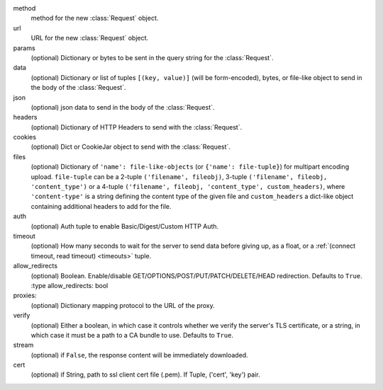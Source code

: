 method
    method for the new :class:`Request` object.

url
    URL for the new :class:`Request` object.

params
    (optional) Dictionary or bytes to be sent in the query string for the :class:`Request`.

data
    (optional) Dictionary or list of tuples ``[(key, value)]`` (will be form-encoded), bytes, or file-like object to send
    in the body of the :class:`Request`.

json
    (optional) json data to send in the body of the :class:`Request`.

headers
    (optional) Dictionary of HTTP Headers to send with the :class:`Request`.

cookies
    (optional) Dict or CookieJar object to send with the :class:`Request`.

files
    (optional) Dictionary of ``'name': file-like-objects`` (or ``{'name': file-tuple}``) for multipart encoding upload.
    ``file-tuple`` can be a 2-tuple ``('filename', fileobj)``, 3-tuple ``('filename', fileobj, 'content_type')``
    or a 4-tuple ``('filename', fileobj, 'content_type', custom_headers)``, where ``'content-type'`` is a string
    defining the content type of the given file and ``custom_headers`` a dict-like object containing additional headers
    to add for the file.

auth
    (optional) Auth tuple to enable Basic/Digest/Custom HTTP Auth.

timeout
    (optional) How many seconds to wait for the server to send data
    before giving up, as a float, or a :ref:`(connect timeout, read
    timeout) <timeouts>` tuple.

allow_redirects
    (optional) Boolean. Enable/disable GET/OPTIONS/POST/PUT/PATCH/DELETE/HEAD redirection. Defaults to ``True``.
    :type allow_redirects: bool

proxies:
    (optional) Dictionary mapping protocol to the URL of the proxy.

verify
    (optional) Either a boolean, in which case it controls whether we verify
    the server's TLS certificate, or a string, in which case it must be a path
    to a CA bundle to use. Defaults to ``True``.

stream
    (optional) if ``False``, the response content will be immediately downloaded.

cert
    (optional) if String, path to ssl client cert file (.pem). If Tuple, ('cert', 'key') pair.